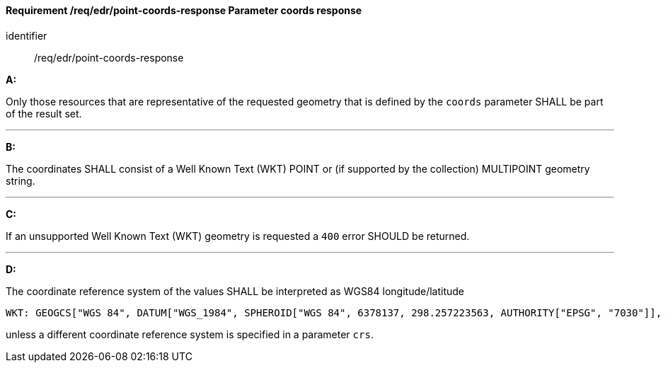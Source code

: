 [[req_edr_point-coords-response]]
==== *Requirement /req/edr/point-coords-response* Parameter coords response

[requirement]
====
[%metadata]
identifier:: /req/edr/point-coords-response

*A:*

Only those resources that are representative of the requested geometry that is defined by the `coords` parameter SHALL be part of the result set.

---
*B:*

The coordinates SHALL consist of a Well Known Text (WKT) POINT or (if supported by the collection) MULTIPOINT geometry string.

---
*C:*

If an unsupported  Well Known Text (WKT) geometry is requested a `400` error SHOULD be returned.

---
*D:*

The coordinate reference system of the values SHALL be interpreted as WGS84 longitude/latitude


    WKT: GEOGCS["WGS 84", DATUM["WGS_1984", SPHEROID["WGS 84", 6378137, 298.257223563, AUTHORITY["EPSG", "7030"]], AUTHORITY["EPSG", "6326"]], PRIMEM["Greenwich", 0 , AUTHORITY["EPSG", "8901"]], UNIT["degree", 0.01745329251994328, AUTHORITY["EPSG", "9122"]], AUTHORITY["EPSG", "4326"]]

unless a  different coordinate reference system is specified in a parameter `crs`.
====
